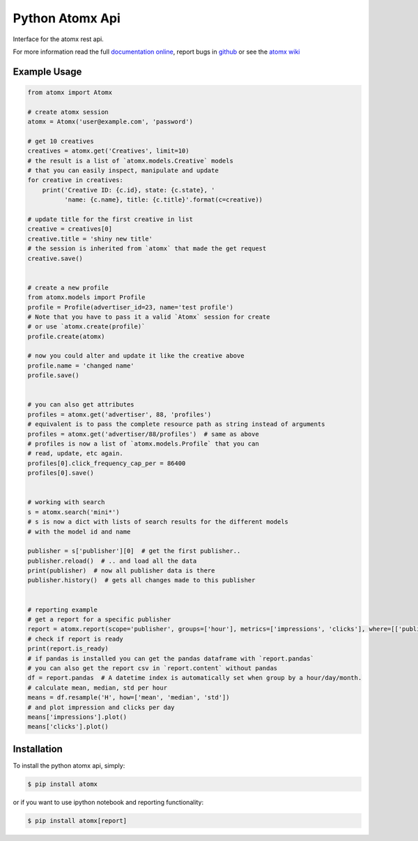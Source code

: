Python Atomx Api
================

Interface for the atomx rest api.

For more information read the full
`documentation online <http://atomx-api-python.readthedocs.org/en/latest/index.html>`_,
report bugs in `github <https://github.com/atomx/atomx-api-python>`_
or see the `atomx wiki <https://wiki.atomx.com/api>`_


Example Usage
-------------

.. code-block:: python

    from atomx import Atomx

    # create atomx session
    atomx = Atomx('user@example.com', 'password')

    # get 10 creatives
    creatives = atomx.get('Creatives', limit=10)
    # the result is a list of `atomx.models.Creative` models
    # that you can easily inspect, manipulate and update
    for creative in creatives:
        print('Creative ID: {c.id}, state: {c.state}, '
              'name: {c.name}, title: {c.title}'.format(c=creative))

    # update title for the first creative in list
    creative = creatives[0]
    creative.title = 'shiny new title'
    # the session is inherited from `atomx` that made the get request
    creative.save()


    # create a new profile
    from atomx.models import Profile
    profile = Profile(advertiser_id=23, name='test profile')
    # Note that you have to pass it a valid `Atomx` session for create
    # or use `atomx.create(profile)`
    profile.create(atomx)

    # now you could alter and update it like the creative above
    profile.name = 'changed name'
    profile.save()


    # you can also get attributes
    profiles = atomx.get('advertiser', 88, 'profiles')
    # equivalent is to pass the complete resource path as string instead of arguments
    profiles = atomx.get('advertiser/88/profiles')  # same as above
    # profiles is now a list of `atomx.models.Profile` that you can
    # read, update, etc again.
    profiles[0].click_frequency_cap_per = 86400
    profiles[0].save()


    # working with search
    s = atomx.search('mini*')
    # s is now a dict with lists of search results for the different models
    # with the model id and name

    publisher = s['publisher'][0]  # get the first publisher..
    publisher.reload()  # .. and load all the data
    print(publisher)  # now all publisher data is there
    publisher.history()  # gets all changes made to this publisher


    # reporting example
    # get a report for a specific publisher
    report = atomx.report(scope='publisher', groups=['hour'], metrics=['impressions', 'clicks'], where=[['publisher_id', '==', 42]], from_='2015-02-08 00:00:00', to='2015-02-09 00:00:00', timezone='America/Los_Angeles')
    # check if report is ready
    print(report.is_ready)
    # if pandas is installed you can get the pandas dataframe with `report.pandas`
    # you can also get the report csv in `report.content` without pandas
    df = report.pandas  # A datetime index is automatically set when group by a hour/day/month.
    # calculate mean, median, std per hour
    means = df.resample('H', how=['mean', 'median', 'std'])
    # and plot impression and clicks per day
    means['impressions'].plot()
    means['clicks'].plot()


Installation
------------

To install the python atomx api, simply:

.. code-block:: bash

    $ pip install atomx

or if you want to use ipython notebook and reporting functionality:

.. code-block:: bash

    $ pip install atomx[report]


